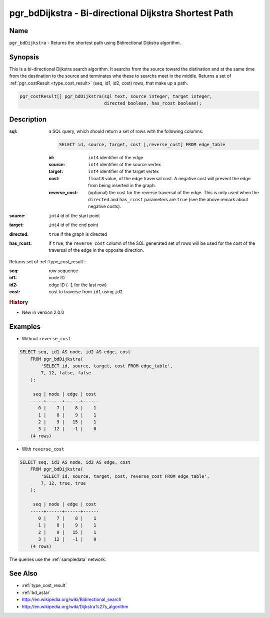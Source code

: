 .. 
   ****************************************************************************
    pgRouting Manual
    Copyright(c) pgRouting Contributors

    This documentation is licensed under a Creative Commons Attribution-Share  
    Alike 3.0 License: http://creativecommons.org/licenses/by-sa/3.0/
   ****************************************************************************

.. _bd_dijkstra:

pgr_bdDijkstra - Bi-directional Dijkstra Shortest Path
===============================================================================

.. index:: 
	single: pgr_bdDijkstra(text, integer, integer, boolean, boolean)
	module: bidirectional, dijkstra


Name
-------------------------------------------------------------------------------

``pgr_bdDijkstra`` - Returns the shortest path using Bidirectional Dijkstra algorithm.


Synopsis
-------------------------------------------------------------------------------

This is a bi-directional Dijkstra search algorithm. It searchs from the source toward the distination and at the same time from the destination to the source and terminates whe these to searchs meet in the middle. Returns a set of :ref:`pgr_costResult <type_cost_result>` (seq, id1, id2, cost) rows, that make up a path.

.. code-block:: sql

  pgr_costResult[] pgr_bdDijkstra(sql text, source integer, target integer,
                                  directed boolean, has_rcost boolean);


Description
-------------------------------------------------------------------------------

:sql: a SQL query, which should return a set of rows with the following columns:

  .. code-block:: sql

    SELECT id, source, target, cost [,reverse_cost] FROM edge_table


  :id: ``int4`` identifier of the edge
  :source: ``int4`` identifier of the source vertex
  :target: ``int4`` identifier of the target vertex
  :cost: ``float8`` value, of the edge traversal cost. A negative cost will prevent the edge from being inserted in the graph.
  :reverse_cost: (optional) the cost for the reverse traversal of the edge. This is only used when the ``directed`` and ``has_rcost`` parameters are ``true`` (see the above remark about negative costs).

:source: ``int4`` id of the start point
:target: ``int4`` id of the end point
:directed: ``true`` if the graph is directed
:has_rcost: if ``true``, the ``reverse_cost`` column of the SQL generated set of rows will be used for the cost of the traversal of the edge in the opposite direction.

Returns set of :ref:`type_cost_result`:

:seq:   row sequence
:id1:   node ID
:id2:   edge ID (``-1`` for the last row)
:cost:  cost to traverse from ``id1`` using ``id2``

.. rubric:: History

* New in version 2.0.0


Examples
-------------------------------------------------------------------------------

* Without ``reverse_cost``

.. code-block:: sql

    SELECT seq, id1 AS node, id2 AS edge, cost 
        FROM pgr_bdDijkstra(
            'SELECT id, source, target, cost FROM edge_table',
            7, 12, false, false
        );

	 seq | node | edge | cost 
	-----+------+------+------
	   0 |    7 |    8 |    1
	   1 |    8 |    9 |    1
	   2 |    9 |   15 |    1
	   3 |   12 |   -1 |    0
	(4 rows)


* With ``reverse_cost``

.. code-block:: sql

    SELECT seq, id1 AS node, id2 AS edge, cost 
        FROM pgr_bdDijkstra(
            'SELECT id, source, target, cost, reverse_cost FROM edge_table',
            7, 12, true, true
        );

	 seq | node | edge | cost 
	-----+------+------+------
	   0 |    7 |    8 |    1
	   1 |    8 |    9 |    1
	   2 |    9 |   15 |    1
	   3 |   12 |   -1 |    0
	(4 rows)


The queries use the :ref:`sampledata` network.


See Also
-------------------------------------------------------------------------------

* :ref:`type_cost_result`
* :ref:`bd_astar`
* http://en.wikipedia.org/wiki/Bidirectional_search
* http://en.wikipedia.org/wiki/Dijkstra%27s_algorithm

